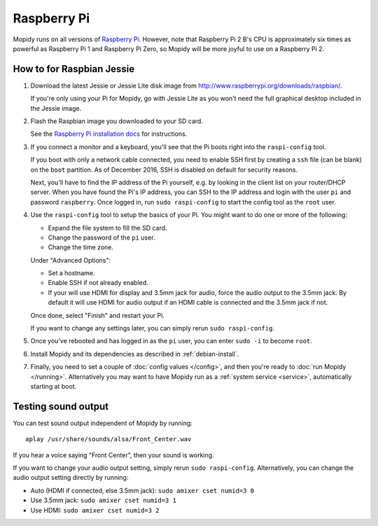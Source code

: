 .. _raspberrypi-installation:

************
Raspberry Pi
************

Mopidy runs on all versions of `Raspberry Pi <https://www.raspberrypi.org/>`_.
However, note that Raspberry Pi 2 B's CPU is approximately six times as
powerful as Raspberry Pi 1 and Raspberry Pi Zero, so Mopidy will be more joyful
to use on a Raspberry Pi 2.

.. image:: raspberrypi2.jpg
    :width: 640
    :height: 363


How to for Raspbian Jessie
==========================

#. Download the latest Jessie or Jessie Lite disk image from
   http://www.raspberrypi.org/downloads/raspbian/.

   If you're only using your Pi for Mopidy, go with Jessie Lite as you won't
   need the full graphical desktop included in the Jessie image.

#. Flash the Raspbian image you downloaded to your SD card.

   See the `Raspberry Pi installation docs
   <https://www.raspberrypi.org/documentation/installation/installing-images/README.md>`_
   for instructions.

#. If you connect a monitor and a keyboard, you'll see that the Pi boots right
   into the ``raspi-config`` tool.

   If you boot with only a network cable connected, you need to enable SSH first by
   creating a ``ssh`` file (can be blank) on the ``boot`` partition. As of December 2016,
   SSH is disabled on default for security reasons.
   
   Next, you'll have to find the IP address of the Pi yourself, e.g. by looking
   in the client list on your router/DHCP server. When you have found the Pi's
   IP address, you can SSH to the IP address and login with the user ``pi`` and
   password ``raspberry``. Once logged in, run ``sudo raspi-config`` to start
   the config tool as the ``root`` user.

#. Use the ``raspi-config`` tool to setup the basics of your Pi. You might want
   to do one or more of the following:

   - Expand the file system to fill the SD card.
   - Change the password of the ``pi`` user.
   - Change the time zone.

   Under "Advanced Options":

   - Set a hostname.
   - Enable SSH if not already enabled.
   - If your will use HDMI for display and 3.5mm jack for audio, force the
     audio output to the 3.5mm jack. By default it will use HDMI for audio
     output if an HDMI cable is connected and the 3.5mm jack if not.

   Once done, select "Finish" and restart your Pi.

   If you want to change any settings later, you can simply rerun ``sudo
   raspi-config``.

#. Once you've rebooted and has logged in as the ``pi`` user, you can enter
   ``sudo -i`` to become ``root``.

#. Install Mopidy and its dependencies as described in :ref:`debian-install`.

#. Finally, you need to set a couple of :doc:`config values </config>`, and
   then you're ready to :doc:`run Mopidy </running>`. Alternatively you may
   want to have Mopidy run as a :ref:`system service <service>`, automatically
   starting at boot.


Testing sound output
====================

You can test sound output independent of Mopidy by running::

    aplay /usr/share/sounds/alsa/Front_Center.wav

If you hear a voice saying "Front Center", then your sound is working.

If you want to change your audio output setting, simply rerun ``sudo
raspi-config``. Alternatively, you can change the audio output setting
directly by running:

- Auto (HDMI if connected, else 3.5mm jack): ``sudo amixer cset numid=3 0``
- Use 3.5mm jack: ``sudo amixer cset numid=3 1``
- Use HDMI: ``sudo amixer cset numid=3 2``
